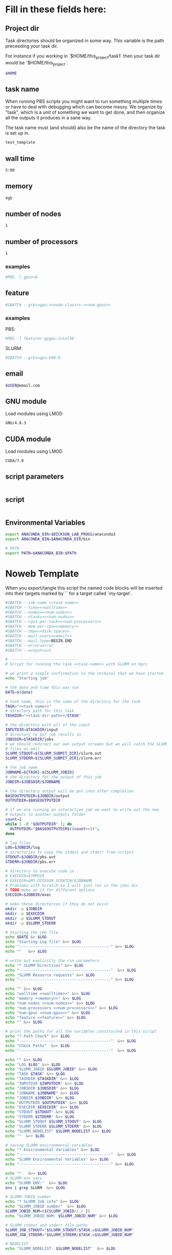 * Fill in these fields here:

** Project dir

Task directories should be organized in some way. This variable is the
path preceeding your task dir.

For instance if you working in `$HOME/this_project/task1` then your
task dir would be `$HOME/this_project`.

#+name: task-dir-path
#+BEGIN_SRC bash
  $HOME
#+END_SRC


** task name

When running PBS scripts you might want to run something multiple
times or have to deal with debugging which can become messy.
We organize by "task", which is a unit of something we want to get
done, and then organize all the outputs it produces in a sane way.

The task name must (and should) also be the name of the directory the
task is set up in.

#+name: task-name
#+BEGIN_SRC bash
  test_template
#+END_SRC


** wall time

#+name: walltime
#+BEGIN_SRC bash
  5:00
#+END_SRC

** memory
#+name: memory
#+BEGIN_SRC bash
  4gb
#+END_SRC

** number of nodes
#+name: num-nodes
#+BEGIN_SRC bash
  1
#+END_SRC

** number of processors
#+name: num-processors
#+BEGIN_SRC bash
  1
#+END_SRC


*** examples

#+BEGIN_SRC bash
    #PBS -l gpus=0
#+END_SRC



** feature

#+name: feature
#+BEGIN_SRC bash
  #SBATCH --gres=gpu:<<node-class>>:<<num-gpus>>
#+END_SRC

*** examples

PBS:
#+BEGIN_SRC bash
  #PBS -l feature='gpgpu:intel16'
#+END_SRC

SLURM:
#+BEGIN_SRC bash
  #SBATCH --gres=gpu:k80:8
#+END_SRC


** email
#+name: email
#+BEGIN_SRC bash
  $USER@email.com
#+END_SRC

** GNU module

Load modules using LMOD

#+name: gnu-module
#+BEGIN_SRC bash
  GNU/4.8.3
#+END_SRC

** CUDA module

Load modules using LMOD

#+name: cuda-module
#+BEGIN_SRC bash
  CUDA/7.0
#+END_SRC

** script parameters
#+name: script-parameters
#+BEGIN_SRC bash
#+END_SRC

** script
#+name: script
#+BEGIN_SRC bash
#+END_SRC



** Environmental Variables

#+name: env-vars
#+BEGIN_SRC bash
  export ANACONDA_DIR=$DICKSON_LAB_PROGS/anaconda3
  export ANACONDA_BIN=$ANACONDA_DIR/bin

  # PATH
  export PATH=$ANACONDA_BIN:$PATH

#+END_SRC



* Noweb Template

When you export/tangle this script the named code blocks will be
inserted into their targets marked by `<<my-target>>` for a target
called `my-target`.

#+BEGIN_SRC bash :tangle submit.slurm :noweb yes :shebang #!/bin/sh -login
  #SBATCH --job-name <<task-name>>
  #SBATCH --time=<<walltime>>
  #SBATCH --nodes=<<num-nodes>>
  #SBATCH --ntasks=<<num-nodes>>
  #SBATCH --cpus-per-task=<<num-processors>>
  #SBATCH --mem-per-cpu=<<memory>>
  #SBATCH --tmp=<<disk-space>>
  #SBATCH --mail-user=<<email>>
  #SBATCH --mail-type=BEGIN,END
  #SBATCH --error=error
  #SBATCH --output=out

  # ------------------------------
  # Script for running the task <<task-name>> with SLURM on hpcc

  # we print a simple confirmation to the terminal that we have started
  echo "Starting job"

  # the date and time this was run
  DATE=$(date)

  # task name, this is the name of the directory for the task
  TASK="<<task-name>>"
  # directory path for this task
  TASKDIR="<<task-dir-path>>/$TASK"

  # the directory with all of the input
  INPUTDIR=$TASKDIR/input
  # directory to put job results in
  JOBSDIR=$TASKDIR/jobs
  # we should redirect our own output streams but we will catch the SLURM
  # files as well
  SLURM_STDOUT=${SLURM_SUBMIT_DIR}/slurm.out
  SLURM_STDERR=${SLURM_SUBMIT_DIR}/slurm.err

  # the job name
  JOBNAME=${TASK}-${SLURM_JOBID}
  # the directory for the output of this job
  JOBDIR=$JOBSDIR/$JOBNAME

  # the directory output will be put into after completion
  BASEOUTPUTDIR=$JOBDIR/output
  OUTPUTDIR=$BASEOUTPUTDIR

  # if we are running an interactive job we want to write out the new
  # outputs to another outputs folder
  count=1
  while [ -d "$OUTPUTDIR" ]; do
    OUTPUTDIR="$BASEOUTPUTDIR$((count++))";
  done

  # log files
  LOG=$JOBDIR/log
  # directories to copy the stdout and stderr from scripts
  STDOUT=$JOBDIR/pbs.out
  STDERR=$JOBDIR/pbs.err

  # directory to execute code in
  # EXECDIR=$TMPDIR
  # EXECDIR=$MY_DICKSON_SCRATCH/$JOBNAME
  # Problems with Scratch so I will just run in the jobs dir
  # TODO make an if for different options
  EXECDIR=$JOBDIR/exec

  # make these directories if they do not exist
  mkdir -p $JOBDIR
  mkdir -p $EXECDIR
  mkdir -p $SLURM_STDOUT
  mkdir -p $SLURM_STDERR

  # Starting the LOG file
  echo $DATE &> $LOG
  echo "Starting Log file" &>> $LOG
  echo "----------------------------------------" &>> $LOG
  echo ""   &>> $LOG

  # write out explicitly the run parameters
  echo "* SLURM Directives" &>> $LOG
  echo "----------------------------------------"  &>> $LOG
  echo "SLURM Resource requests" &>> $LOG
  echo "----------------------------------------" &>> $LOG

  echo "" &>> $LOG
  echo "walltime <<walltime>>" &>> $LOG
  echo "memory <<memory>>" &>> $LOG
  echo "num-nodes <<num-nodes>>" &>> $LOG
  echo "num-processors <<num-processors>>" &>> $LOG
  echo "num-gpus <<num-gpus>>" &>> $LOG
  echo "feature <<feature>>" &>> $LOG
  echo "" &>> $LOG

  # print the paths for all the variables constructed in this script
  echo "* Path Check" &>> $LOG
  echo "----------------------------------------"  &>> $LOG
  echo "Check Paths"  &>> $LOG
  echo "----------------------------------------"  &>> $LOG

  echo "" &>> $LOG
  echo "LOG $LOG" &>> $LOG
  echo "SLURM_JOBID $SLURM_JOBID" &>> $LOG
  echo "TASK $TASK" &>> $LOG
  echo "TASKDIR $TASKDIR" &>> $LOG
  echo "INPUTDIR $INPUTDIR" &>> $LOG
  echo "JOBSDIR $JOBSDIR" &>> $LOG
  echo "JOBNAME $JOBNAME" &>> $LOG
  echo "JOBDIR $JOBDIR" &>> $LOG
  echo "OUTPUTDIR $OUTPUTDIR" &>> $LOG
  echo "EXECDIR $EXECDIR" &>> $LOG
  echo "STDOUT $STDOUT" &>> $LOG
  echo "STDERR $STDERR" &>> $LOG
  echo "SLURM_STDOUT $SLURM_STDOUT" &>> $LOG
  echo "SLURM_STDERR $SLURM_STDERR" &>> $LOG
  echo "SLURM_NODELIST" $SLURM_NODELIST &>> $LOG
  echo ""  &>> $LOG

  # saving SLURM environmental variables
  echo "* Environmental Variables" &>> $LOG
  echo "----------------------------------------"  &>> $LOG
  echo "SLURM Environmental Variables" &>> $LOG
  echo "----------------------------------------" &>> $LOG

  echo ""   &>> $LOG
  # SLURM env vars
  echo "SLURM ENV:"  &>> $LOG
  env | grep SLURM  &>> $LOG

  # SLURM JOBID number
  echo "* SLURM Job info" &>> $LOG
  echo "SLURM_JOBID number"  &>> $LOG
  SLURM_JOBID_NUM=(${SLURM_JOBID//./ })
  echo "SLURM_JOBID_NUM: $SLURM_JOBID_NUM" &>> $LOG

  # SLURM stdout and stderr file paths
  SLURM_JOB_STDOUT="$SLURM_STDOUT/$TASK.o$SLURM_JOBID_NUM"
  SLURM_JOB_STDERR="$SLURM_STDERR/$TASK.e$SLURM_JOBID_NUM"

  # NODELIST
  echo "SLURM_NODELIST: $SLURM_NODELIST"  &>> $LOG

  # initial
  echo "* Environment Initialization" &>> $LOG
  echo ""  &>> $LOG
  echo "----------------------------------------" &>> $LOG
  echo "Initialization" &>> $LOG
  echo "----------------------------------------" &>> $LOG

  # load profile
  echo "------------" &>> $LOG
  echo "RUNNING: source /etc/profile" &>> $LOG
  echo "------------" &>> $LOG
  source /etc/profile &>> $LOG
  echo "" &>> $LOG

  # load hpcc modules
  echo "------------" &>> $LOG
  echo "RUNNING: source /opt/software/modulefiles/setup_modules.sh" &>> $LOG
  echo "------------" &>> $LOG
  #source /opt/software/modulefiles/setup_modules.sh &>> $LOG
  echo "" &>> $LOG

  # load specific library modules
  # GNU Compilers
  echo "------------" &>> $LOG
  echo "RUNNING: module load <<gnu-module>>" &>> $LOG
  echo "------------" &>> $LOG
  module load <<gnu-module>> &>> $LOG
  echo "" &>> $LOG

  # CUDA compilers
  echo "------------" &>> $LOG
  echo "RUNNING: module load <<cuda-module>>" &>> $LOG
  echo "------------" &>> $LOG
  module load <<cuda-module>> &>> $LOG
  echo "" &>> $LOG


  # set environmental variables and other local variables that are used for 
  # many types of scripts
  # ===============================================================================
  echo "------------" &>> $LOG
  echo "Setting environmental variables"  &>> $LOG
  echo "------------" &>> $LOG

  <<env-vars>>
  # ===============================================================================

  echo "* Preparing Execution Directory" &>> $LOG
  # remove current contents of the execdir, useful for if running
  # interactive job which writes to same dir, harmless if not
  echo "------------" &>> $LOG
  echo "Removing existing files if they exist in EXECDIR: $EXECDIR" &>> $LOG
  echo "------------" &>> $LOG
  rm -rf $EXECDIR/* &>> $LOG
  echo "" &>> $LOG

  # copy the input files to the execution directory
  echo "------------" &>> $LOG
  echo "Copying input files from INPUTDIR: $INPUTDIR to EXECDIR: $EXECDIR" &>> $LOG
  echo "------------" &>> $LOG
  cp -rf $INPUTDIR/* $EXECDIR/ &>> $LOG
  echo "" &>> $LOG

  # copy the actual submission script used
  echo "------------" &>> $LOG
  echo "Copying submission script ${TASKDIR}/${SLURM_JOB_NAME} to EXECDIR: $EXECDIR" &>> $LOG
  echo "------------" &>> $LOG
  cp "${0}" $EXECDIR/ &>> $LOG
  echo "" &>> $LOG

  # change to the exec dir
  echo "------------" &>> $LOG
  echo "moving to EXECDIR: $EXECDIR" &>> $LOG
  echo "------------" &>> $LOG
  cd $EXECDIR &>> $LOG
  echo "" &>> $LOG

  # write file names in $EXECDIR to log
  echo "------------" &>> $LOG
  echo "listing of EXECDIR: $EXECDIR" &>> $LOG
  echo "------------" &>> $LOG
  ls $EXECDIR &>> $LOG
  echo "" &>> $LOG

  # print out the environmental variables after modifications
  echo "------------" &>> $LOG
  echo "Environmental variables before execution:"  &>> $LOG
  echo "------------" &>> $LOG
  env &>> $LOG
  echo ""   &>> $LOG

  # ------------------------------
  # set the parameters that will be used in this script
  # ===============================================================================
  echo "* Script Parameters" &>> $LOG
  echo "------------" &>> $LOG
  echo "Setting Script parameters"  &>> $LOG
  echo "------------" &>> $LOG
  echo ""   &>> $LOG

  <<script-parameters>>

  echo ""   &>> $LOG
  # ===============================================================================


  # ------------------------------
  # The code for this script
  # ===============================================================================

  # we print a simple confirmation to the terminal that we are starting the main script
  echo "Starting main script"

  echo "* Script" &>> $LOG
  echo "------------" &>> $LOG
  echo "Running script" &>> $LOG
  echo "===============================================================================" &>> $LOG

  <<script>>

  echo "===============================================================================" &>> $LOG
  echo "done with script" &>> $LOG
  echo "------------" &>> $LOG
  echo ""   &>> $LOG

  # we print a simple confirmation to the terminal that we are starting the main script
  echo "Finished main script"

  # ===============================================================================

  # move the output files in EXECDIR back to the job output dir
  echo "* Clean Up" &>> $LOG
  echo "------------" &>> $LOG
  echo "moving EXECDIR $EXECDIR to OUTPUTDIR $OUTPUTDIR" &>> $LOG
  echo "------------" &>> $LOG
  mv $EXECDIR $OUTPUTDIR  &>> $LOG
  echo ""   &>> $LOG


  # move the SLURM stdout and stderr files to the jobdir
  echo "------------" &>> $LOG
  echo "SLURM STDOUT is in $SLURM_JOB_STDOUT" &>> $LOG
  echo "------------" &>> $LOG
  echo ""   &>> $LOG

  echo "------------" &>> $LOG
  echo "SLURM STDERR $SLURM_JOB_STDERR" &>> $LOG
  echo "------------" &>> $LOG

  # The last thing we do is move the log file to the output
  echo "------------" 1>> $LOG 2>> $LOG
  echo "moving LOG $LOG to OUTPUTDIR $OUTPUTDIR" 1>> $LOG 2>> $LOG
  echo "------------" 1>> $LOG 2>> $LOG
  mv $LOG $OUTPUTDIR/  1>> $LOG 2>> $LOG

  # print to the main terminal that we are done
  echo "Done with job"
#+END_SRC

